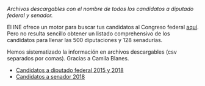#+STARTUP: showall
#+OPTIONS: toc:nil
# # will change captions to Spanish, see https://lists.gnu.org/archive/html/emacs-orgmode/2010-03/msg00879.html
#+LANGUAGE: es 
#+begin_src yaml :exports results :results value html
  ---
  layout: single
  title:  Los candidatos al Congreso mexicano
  subtitle: 
  author: eric.magar
  date:   2018-05-10
  last_modified_at: 2018-05-10
  tags: 
    - elecciones
    - congreso
    - candidatos
  ---
#+end_src
#+results:

/Archivos descargables con el nombre de todos los candidatos a diputado federal y senador./

El INE ofrece un motor para buscar tus candidatos al Congreso federal [[http://candidaturas.ine.mx/][aquí]]. Pero no resulta sencillo obtener un listado comprehensivo de los candidatos para llenar las 500 diputaciones y 128 senadurías. 

Hemos sistematizado la información en archivos descargables (csv separados por comas). Gracias a Camila Blanes. 

- [[https://github.com/emagar/elecRetrns/blob/master/data/dfdfcandidates2015-on.csv][Candidatos a diputado federal 2015 y 2018]]
- [[https://github.com/emagar/elecRetrns/blob/master/data/seedcandidates2018.csv][Candidatos a senador 2018]]

